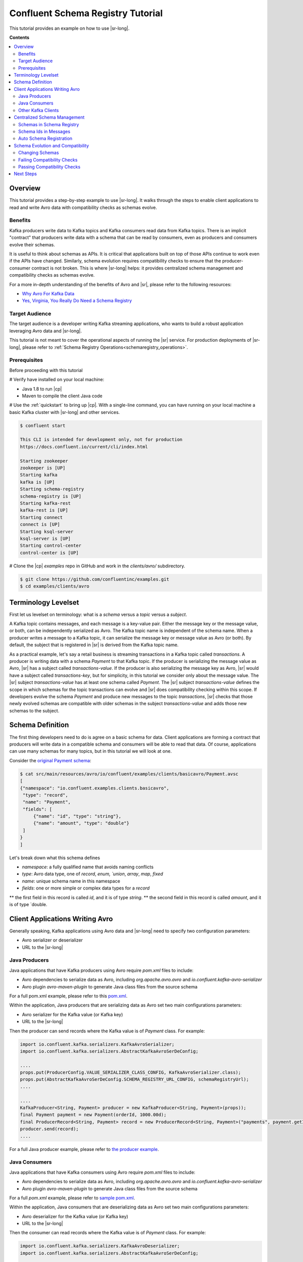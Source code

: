 .. _schema_registry_tutorial:

Confluent Schema Registry Tutorial
==================================

This tutorial provides an example on how to use |sr-long|.

**Contents**

.. contents::
  :local:
  :depth: 2


Overview
~~~~~~~~

This tutorial provides a step-by-step example to use |sr-long|.
It walks through the steps to enable client applications to read and write Avro data with compatibility checks as schemas evolve.

Benefits
^^^^^^^^

Kafka producers write data to Kafka topics and Kafka consumers read data from Kafka topics.
There is an implicit "contract" that producers write data with a schema that can be read by consumers, even as producers and consumers evolve their schemas.

It is useful to think about schemas as APIs.
It is critical that applications built on top of those APIs continue to work even if the APIs have changed.
Similarly, schema evolution requires compatibility checks to ensure that the producer-consumer contract is not broken. 
This is where |sr-long| helps: it provides centralized schema management and compatibility checks as schemas evolve.

For a more in-depth understanding of the benefits of Avro and |sr|, please refer to the following resources:

* `Why Avro For Kafka Data <https://www.confluent.io/blog/avro-kafka-data/>`_
* `Yes, Virginia, You Really Do Need a Schema Registry <https://www.confluent.io/blog/schema-registry-kafka-stream-processing-yes-virginia-you-really-need-one/>`_

Target Audience
^^^^^^^^^^^^^^^

The target audience is a developer writing Kafka streaming applications, who wants to build a robust application leveraging Avro data and |sr-long|.

This tutorial is not meant to cover the operational aspects of running the |sr| service. For production deployments of |sr-long|, please refer to :ref:`Schema Registry Operations<schemaregistry_operations>`.

Prerequisites
^^^^^^^^^^^^^

Before proceeding with this tutorial

# Verify have installed on your local machine:

* Java 1.8 to run |cp|
* Maven to compile the client Java code

# Use the :ref:`quickstart` to bring up |cp|. With a single-line command, you can have running on your local machine a basic Kafka cluster with |sr-long| and other services.

.. sourcecode:: bash

   $ confluent start

   This CLI is intended for development only, not for production
   https://docs.confluent.io/current/cli/index.html

   Starting zookeeper
   zookeeper is [UP]
   Starting kafka
   kafka is [UP]
   Starting schema-registry
   schema-registry is [UP]
   Starting kafka-rest
   kafka-rest is [UP]
   Starting connect
   connect is [UP]
   Starting ksql-server
   ksql-server is [UP]
   Starting control-center
   control-center is [UP]


# Clone the |cp| `examples` repo in GitHub and work in the `clients/avro/` subdirectory.

.. sourcecode:: bash

   $ git clone https://github.com/confluentinc/examples.git
   $ cd examples/clients/avro


.. _schema_registry_tutorial_definition:

Terminology Levelset
~~~~~~~~~~~~~~~~~~~~

First let us levelset on terminology: what is a `schema` versus a `topic` versus a `subject`.

A Kafka topic contains messages, and each message is a key-value pair.
Either the message key or the message value, or both, can be independently serialized as Avro.
The Kafka topic name is independent of the schema name.
When a producer writes a message to a Kafka topic, it can serialize the message key or message value as Avro (or both).
By default, the subject that is registered in |sr| is derived from the Kafka topic name.

As a practical example, let's say a retail business is streaming transactions in a Kafka topic called `transactions`.
A producer is writing data with a schema `Payment` to that Kafka topic.
If the producer is serializing the message value as Avro, |sr| has a subject called `transactions-value`.
If the producer is also serializing the message key as Avro, |sr| would have a subject called `transactions-key`, but for simplicity, in this tutorial we consider only about the message value.
The |sr| subject `transactions-value` has at least one schema called `Payment`.
The |sr| subject `transactions-value` defines the scope in which schemas for the topic transactions can evolve and |sr| does compatibility checking within this scope.
If developers evolve the schema `Payment` and produce new messages to the topic `transactions`, |sr| checks that those newly evolved schemas are compatible with older schemas in the subject `transactions-value` and adds those new schemas to the subject.

.. _schema_registry_tutorial_definition:

Schema Definition
~~~~~~~~~~~~~~~~~

The first thing developers need to do is agree on a basic schema for data.
Client applications are forming a contract that producers will write data in a compatible schema and consumers will be able to read that data.
Of course, applications can use many schemas for many topics, but in this tutorial we will look at one.

Consider the `original Payment schema <https://github.com/confluentinc/examples/blob/DEVX-380/clients/avro/src/main/resources/avro/io/confluent/examples/clients/basicavro/Payment.avsc>`_:

.. sourcecode:: json

   $ cat src/main/resources/avro/io/confluent/examples/clients/basicavro/Payment.avsc
   [
   {"namespace": "io.confluent.examples.clients.basicavro",
    "type": "record",
    "name": "Payment",
    "fields": [
        {"name": "id", "type": "string"},
        {"name": "amount", "type": "double"}
    ]
   }
   ]

Let's break down what this schema defines

* `namespace`: a fully qualified name that avoids naming conflicts
* `type`: Avro data type, one of `record`, `enum, `union`, `array`, `map`, `fixed`
* `name`: unique schema name in this namespace
* `fields`: one or more simple or complex data types for a `record`
** the first field in this record is called `id`, and it is of type `string`.
** the second field in this record is called `amount`, and it is of type `double.


Client Applications Writing Avro
~~~~~~~~~~~~~~~~~~~~~~~~~~~~~~~~

Generally speaking, Kafka applications using Avro data and |sr-long| need to specify two configuration parameters:

* Avro serializer or deserializer
* URL to the |sr-long|

Java Producers
^^^^^^^^^^^^^^

Java applications that have Kafka producers using Avro require `pom.xml` files to include:

* Avro dependencies to serialize data as Avro, including `org.apache.avro.avro` and `io.confluent.kafka-avro-serializer`
* Avro plugin `avro-maven-plugin` to generate Java class files from the source schema

For a full pom.xml example, please refer to this `pom.xml <https://github.com/confluentinc/examples/blob/5.0.0-post/clients/avro/pom.xml>`_.

Within the application, Java producers that are serializing data as Avro set two main configurations parameters:

* Avro serializer for the Kafka value (or Kafka key)
* URL to the |sr-long|

Then the producer can send records where the Kafka value is of `Payment` class.
For example:

.. sourcecode:: java

   import io.confluent.kafka.serializers.KafkaAvroSerializer;
   import io.confluent.kafka.serializers.AbstractKafkaAvroSerDeConfig;

   ....
   props.put(ProducerConfig.VALUE_SERIALIZER_CLASS_CONFIG, KafkaAvroSerializer.class);
   props.put(AbstractKafkaAvroSerDeConfig.SCHEMA_REGISTRY_URL_CONFIG, schemaRegistryUrl);
   ....

   ....
   KafkaProducer<String, Payment> producer = new KafkaProducer<String, Payment>(props));
   final Payment payment = new Payment(orderId, 1000.00d);
   final ProducerRecord<String, Payment> record = new ProducerRecord<String, Payment>("payments", payment.getId().toString(), payment);
   producer.send(record);
   ....

For a full Java producer example, please refer to `the producer example <https://github.com/confluentinc/examples/blob/5.0.0-post/clients/avro/src/main/java/io/confluent/examples/clients/basicavro/ProducerExample.java>`_.


Java Consumers
^^^^^^^^^^^^^^

Java applications that have Kafka consumers using Avro require `pom.xml` files to include:

* Avro dependencies to serialize data as Avro, including `org.apache.avro.avro` and `io.confluent.kafka-avro-serializer`
* Avro plugin `avro-maven-plugin` to generate Java class files from the source schema

For a full `pom.xml` example, please refer to `sample pom.xml <https://github.com/confluentinc/examples/blob/5.0.0-post/clients/avro/pom.xml>`_.

Within the application, Java consumers that are deserializing data as Avro set two main configurations parameters:

* Avro deserializer for the Kafka value (or Kafka key)
* URL to the |sr-long|

Then the consumer can read records where the Kafka value is of `Payment` class.
For example:

.. sourcecode:: java

   import io.confluent.kafka.serializers.KafkaAvroDeserializer;
   import io.confluent.kafka.serializers.AbstractKafkaAvroSerDeConfig;

   ....
   props.put(ConsumerConfig.VALUE_DESERIALIZER_CLASS_CONFIG, KafkaAvroDeserializer.class);
   props.put(KafkaAvroDeserializerConfig.SPECIFIC_AVRO_READER_CONFIG, true); 
   props.put(AbstractKafkaAvroSerDeConfig.SCHEMA_REGISTRY_URL_CONFIG, schemaRegistryUrl);
   ....

   ....
   KafkaConsumer<String, Payment> consumer = new KafkaConsumer<>(props));
   consumer.subscribe(Collections.singletonList("payments"));
   while (true) {
     ConsumerRecords<String, Payment> records = consumer.poll(100);
     for (ConsumerRecord<String, Payment> record : records) {
       String key = record.key();
       Payment value = record.value();
     }
   }
   ....

For a full Java consumer example, please refer to `the consumer example <https://github.com/confluentinc/examples/blob/5.0.0-post/clients/avro/src/main/java/io/confluent/examples/clients/basicavro/ConsumerExample.java>`_.


Other Kafka Clients
^^^^^^^^^^^^^^^^^^^

The objective of this tutorial is to learn about Avro and |sr| centralized schema management and compatibility checks.
To keep examples simple, we focus on Java producers and consumers, but other Kafka clients work in similar ways.
For configurations examples of other Kafka clients interoperating with Avro and |sr|:

* `KSQL <https://docs.confluent.io/current/ksql/docs/installation/server-config/avro-schema.html#configuring-avro-and-sr-for-ksql>`_
* `Kafka Streams <https://docs.confluent.io/current/streams/developer-guide/datatypes.html#avro>`_
* `Kafka Connect <https://docs.confluent.io/current/schema-registry/docs/connect.html#using-kafka-connect-with-sr>`_
* `Confluent REST Proxy <https://docs.confluent.io/current/kafka-rest/docs/api.html#post--topics-(string-topic_name)-partitions-(int-partition_id)>`_
* `Non-Java clients based on librdkafka including Confluent Python, Confluent Go, Confluent DotNet <https://docs.confluent.io/current/clients/index.html>`_


Centralized Schema Management
~~~~~~~~~~~~~~~~~~~~~~~~~~~~~

Schemas in Schema Registry
^^^^^^^^^^^^^^^^^^^^^^^^^^

By this point, you have producers serializing Avro data and consuemrs deserializing Avro data, and writing schemas to |sr-long|.
You can view subjects and associated schemas via the REST endpoint in |sr|.

First, view all the subjects registered in |sr| (assuming |sr| is running on the local machine listening on port 8081):

.. sourcecode:: bash

   $ curl --silent -X GET http://localhost:8081/subjects/ | jq .  
   [
     "transactions-value"
   ]

In our example, the Kafka topic `transaction` has messages whose value, i.e., payload, is Avro.
View the associated subject `transactions-value` in |sr|:

.. sourcecode:: bash

   $ curl --silent -X GET http://localhost:8081/subjects/transactions-value/versions/latest | jq .
   {
     "subject": "transactions-value",
     "version": 1,
     "id": 1,
     "schema": "{\"type\":\"record\",\"name\":\"Payment\",\"namespace\":\"io.confluent.examples.clients.basicavro\",\"fields\":[{\"name\":\"id\",\"type\":\"string\"},{\"name\":\"amount\",\"type\":\"double\"}]}"
   }

Let's break down what this version of the schema defines

* `subject`: the scope in which schemas for the messages in the topic `transaction` can evolve
* `version`: the schema version for this subject, which starts at 1 for each subject
* `id`: the globally unique schema version id, unique across all schemas in all subjects
* `schema`: the structure that defines the schema format

The schema is identical to the :ref:`schema file defined for Java client applications<schema_registry_tutorial_definition>`.

Based on the schema id, you can also retrieve the associated schema by querying |sr| REST endpoint:

.. sourcecode:: bash

   $ curl --silent -X GET http://localhost:8081/schemas/ids/1 | jq .
   {
     "schema": "{\"type\":\"record\",\"name\":\"Payment\",\"namespace\":\"io.confluent.examples.clients.basicavro\",\"fields\":[{\"name\":\"id\",\"type\":\"string\"},{\"name\":\"amount\",\"type\":\"double\"}]}"
   }

If you are using |c3|, you can view the topic schema easily from the UI:

.. figure:: c3-schema-transactions.png
    :align: center



Schema Ids in Messages
^^^^^^^^^^^^^^^^^^^^^^

Integration with |sr-long| means that Kafka messages do not need to be written with the entire Avro schema.
Instead, Kafka messages are written with the schema _id_.
The producers writing the messages and the consumers reading the messages must be using the same |sr| to get the same understanding of mapping between a schema and schema id.

In this example, a producer sends the new schema for `Payments` to |sr|.
|sr| registers this schema `Payments` to the subject `transactions-value`, and returns the schema id of `1` to the producer.
The producer caches this schema to schema id mapping for subsequent message writes, so it only contacts |sr| on first schema write.
When a consumer reads this data, it sees the Avro schema id of `1` and sends a schema request to |sr|.
|sr| retrieves the schema associated to schema id `1`, and returns the schema to the consumer.
The consumer caches this schema to schema id mapping for subsequent message reads, so it only contacts |sr| on first schema id read.


Auto Schema Registration
^^^^^^^^^^^^^^^^^^^^^^^^

Additionally, by default, client applications automatically register new schemas.
If they produce new messages to a new topic, then they will automatically try to register new schemas.
This is very convenient in development environments.
In production, we recommend that client applications do not automatically register new schemas.
They can be done outside the client application to provide control over when schemas are registered with |sr-long| and how they evolve.

Within the application, disable automatic schema registration by setting the configuration parameter `auto.register.schemas=false`, as shown in the examples below.

.. sourcecode:: java

   props.put(AbstractKafkaAvroSerDeConfig.AUTO_REGISTER_SCHEMAS, false);

To manually register the schema outside of the application, send the schema to |sr| and associate it with a subject, in this case `transactions-value`.  It returns a schema id of `1`.

.. sourcecode:: bash

   $ curl -X POST -H "Content-Type: application/vnd.schemaregistry.v1+json" --data '{"schema": "{\"type\":\"record\",\"name\":\"Payment\",\"namespace\":\"io.confluent.examples.clients.basicavro\",\"fields\":[{\"name\":\"id\",\"type\":\"string\"},{\"name\":\"amount\",\"type\":\"double\"}]}"}' http://localhost:8081/subjects/transactions-value/versions
   {"id":1}


Schema Evolution and Compatibility
~~~~~~~~~~~~~~~~~~~~~~~~~~~~~~~~~~

Changing Schemas
^^^^^^^^^^^^^^^^

Up till now, you have seen the benefit of |sr-long| as being centralized schema management that enables client applications to register and retrieve globally unique schema ids.
The main value, however, is in enabling schema evolution.
Similar to how APIs evolve and need to be compatible for all applications that rely on old and new versions of the API, schemas also evolve and likewise need to be compatible for all applications that rely on old and new versions of the schema.
This schema evolution is a natural behavior of how applications and data develop over time.

|sr-long| allows for schema evolution and provides compatibility checks to ensure that the contract between producers and consumers is not broken.
This is especially important in Kafka in which producers and consumers are decoupled applications, and organizational totally different teams.
Compatibility checks allow producers and consumers to update independently and evolve their schemas independently, with assurances that they can read new and legacy data.

The types of `compatibility <https://docs.confluent.io/current/avro.html#data-serialization-and-evolution>`_:

* `Forward`: consumers can still read data written by producers using newer schemas
* `Backward`: upgraded consumers can still read data written by producers using older schemas
* `Full`: forward and backward compatible
* `None`: compatibility checks disabled

By default, |sr| is configured for backward compatibility.
You can change this globally or per subject, but for the remainder of this tutorial, we will leave the default compatibility level to `backward`.


Failing Compatibility Checks
^^^^^^^^^^^^^^^^^^^^^^^^^^^^

In our example of the Payment schema, let's say now some applications are sending additional information for each payment, e.g., a field `region` that represents the place of sale.
Consider the `Payment2a schema <https://github.com/confluentinc/examples/blob/DEVX-380/clients/avro/src/main/resources/avro/io/confluent/examples/clients/basicavro/Payment2a.avsc>`_:

.. sourcecode:: json

   $ cat src/main/resources/avro/io/confluent/examples/clients/basicavro/Payment2a.avsc
   [
   {"namespace": "io.confluent.examples.clients.basicavro",
    "type": "record",
    "name": "Payment",
    "fields": [
        {"name": "id", "type": "string"},
        {"name": "amount", "type": "double"},
        {"name": "region", "type": "string"}
    ]
   }
   ]

Before proceeding, think about whether this schema is backward compatible.
Specifically, ask yourself whether a consumer can use this schema to read data written by producers using the older schema without the `region` field?
The answer is no.
Consumers will fail reading data with the older schema, because the older schema does not have the `region` field, so it is not backward compatible.

Confluent provides a `Schema Registry Maven Plugin <https://docs.confluent.io/current/schema-registry/docs/maven-plugin.html#sr-maven-plugin>`_ with which you can check compatibility in development.
Our sample `pom.xml <https://github.com/confluentinc/examples/blob/5.0.0-post/clients/avro/pom.xml#L84-L99>`_ uses this plugin to enable compatibility checks.

.. sourcecode:: xml

      <plugin>
          <groupId>io.confluent</groupId>
          <artifactId>kafka-schema-registry-maven-plugin</artifactId>
          <version>5.0.0</version>
          <configuration>
              <schemaRegistryUrls>
                  <param>http://localhost:8081</param>
              </schemaRegistryUrls>
              <subjects>
                  <transactions-value>src/main/resources/avro/io/confluent/examples/clients/basicavro/Payment2a.avsc</transactions-value>
              </subjects>
          </configuration>
          <goals>
              <goal>test-compatibility</goal>
          </goals>
      </plugin>

It is currently configured to check compatibility of the new `Payment2a` schema for the `transactions-value` subject in |sr|.
Run the check and see that it fails:

.. sourcecode:: bash

   $ mvn io.confluent:kafka-schema-registry-maven-plugin:5.0.0:test-compatibility
   ....
   [ERROR] Schema /Users/yeva/git/examples/clients/avro/src/main/resources/avro/io/confluent/examples/clients/basicavro/Payment2a.avsc is not compatible with subject(transactions-value)
   ....

There is alternative way to manually try to register the schema to |sr|, which is useful for non-Java clients.
You can try registering the new schema `Payment2a` directly, but |sr| rejects it, with an error message that it is incompatible.

.. sourcecode:: bash

   $ curl -X POST -H "Content-Type: application/vnd.schemaregistry.v1+json" --data '{"schema": "{\"type\":\"record\",\"name\":\"Payment\",\"namespace\":\"io.confluent.examples.clients.basicavro\",\"fields\":[{\"name\":\"id\",\"type\":\"string\"},{\"name\":\"amount\",\"type\":\"double\"},{\"name\":\"region\",\"type\":\"string\"}]}"}' http://localhost:8081/subjects/transactions-value/versions
   {"error_code":409,"message":"Schema being registered is incompatible with an earlier schema"}


Passing Compatibility Checks
^^^^^^^^^^^^^^^^^^^^^^^^^^^^

|sr| checks schema compatibility as they evolve to keep the producer-consumer contract.
Without |sr| checking compatibility, your applications could break on schema changes.

To maintain backward compatibility, a new schema must assume default values for the new fields if they are not provided.
Therefore, there must be a default value for `region`.
Consider an updated `Payment2b schema <https://github.com/confluentinc/examples/blob/DEVX-380/clients/avro/src/main/resources/avro/io/confluent/examples/clients/basicavro/Payment2b.avsc>`_:

.. sourcecode:: json

   $ cat src/main/resources/avro/io/confluent/examples/clients/basicavro/Payment2b.avsc
   [
   {"namespace": "io.confluent.examples.clients.basicavro",
    "type": "record",
    "name": "Payment",
    "fields": [
        {"name": "id", "type": "string"},
        {"name": "amount", "type": "double"},
        {"name": "region", "type": "string", "default": ""}
    ]
   }
   ]

Update the `pom.xml <https://github.com/confluentinc/examples/blob/5.0.0-post/clients/avro/pom.xml>`_ to refer to `Payment2b.avsc` instead of `Payment2a.avsc`.
Re-run the check and see that it fails:

.. sourcecode:: bash

   $ mvn io.confluent:kafka-schema-registry-maven-plugin:5.0.0:test-compatibility
   ....
   [INFO] Schema /Users/yeva/git/examples/clients/avro/src/main/resources/avro/io/confluent/examples/clients/basicavro/Payment2b.avsc is compatible with subject(transactions-value)
   ....

You can try registering the new schema `Payment2b` directly, and it succeeds.

.. sourcecode:: bash

   $ curl -X POST -H "Content-Type: application/vnd.schemaregistry.v1+json" --data '{"schema": "{\"type\":\"record\",\"name\":\"Payment\",\"namespace\":\"io.confluent.examples.clients.basicavro\",\"fields\":[{\"name\":\"id\",\"type\":\"string\"},{\"name\":\"amount\",\"type\":\"double\"},{\"name\":\"region\",\"type\":\"string\",\"default\":\"\"}]}"}' http://localhost:8081/subjects/transactions-value/versions
   {"id":2}

View the latest subject for `transactions-value` in |sr|:

.. sourcecode:: bash

   $ curl --silent -X GET http://localhost:8081/subjects/transactions-value/versions/latest | jq .
   {
     "subject": "transactions-value",
     "version": 2,
     "id": 2,
     "schema": "{\"type\":\"record\",\"name\":\"Payment\",\"namespace\":\"io.confluent.examples.clients.basicavro\",\"fields\":[{\"name\":\"id\",\"type\":\"string\"},{\"name\":\"amount\",\"type\":\"double\"},{\"name\":\"region\",\"type\":\"string\",\"default\":\"\"}]}"
   }

Notice the changes:

* `version`: changed from `1` to `2`
* `id`: changed from `1` to `2`
* `schema`: changed with the new field `region` with the default value


Next Steps
~~~~~~~~~~

* Adapt your applications to use Avro data
* Change compatibility modes to suit your application needs
* Evolve schemas so that they fail compatibility checks
* Evolve schemas so that they pass compatibility checks
